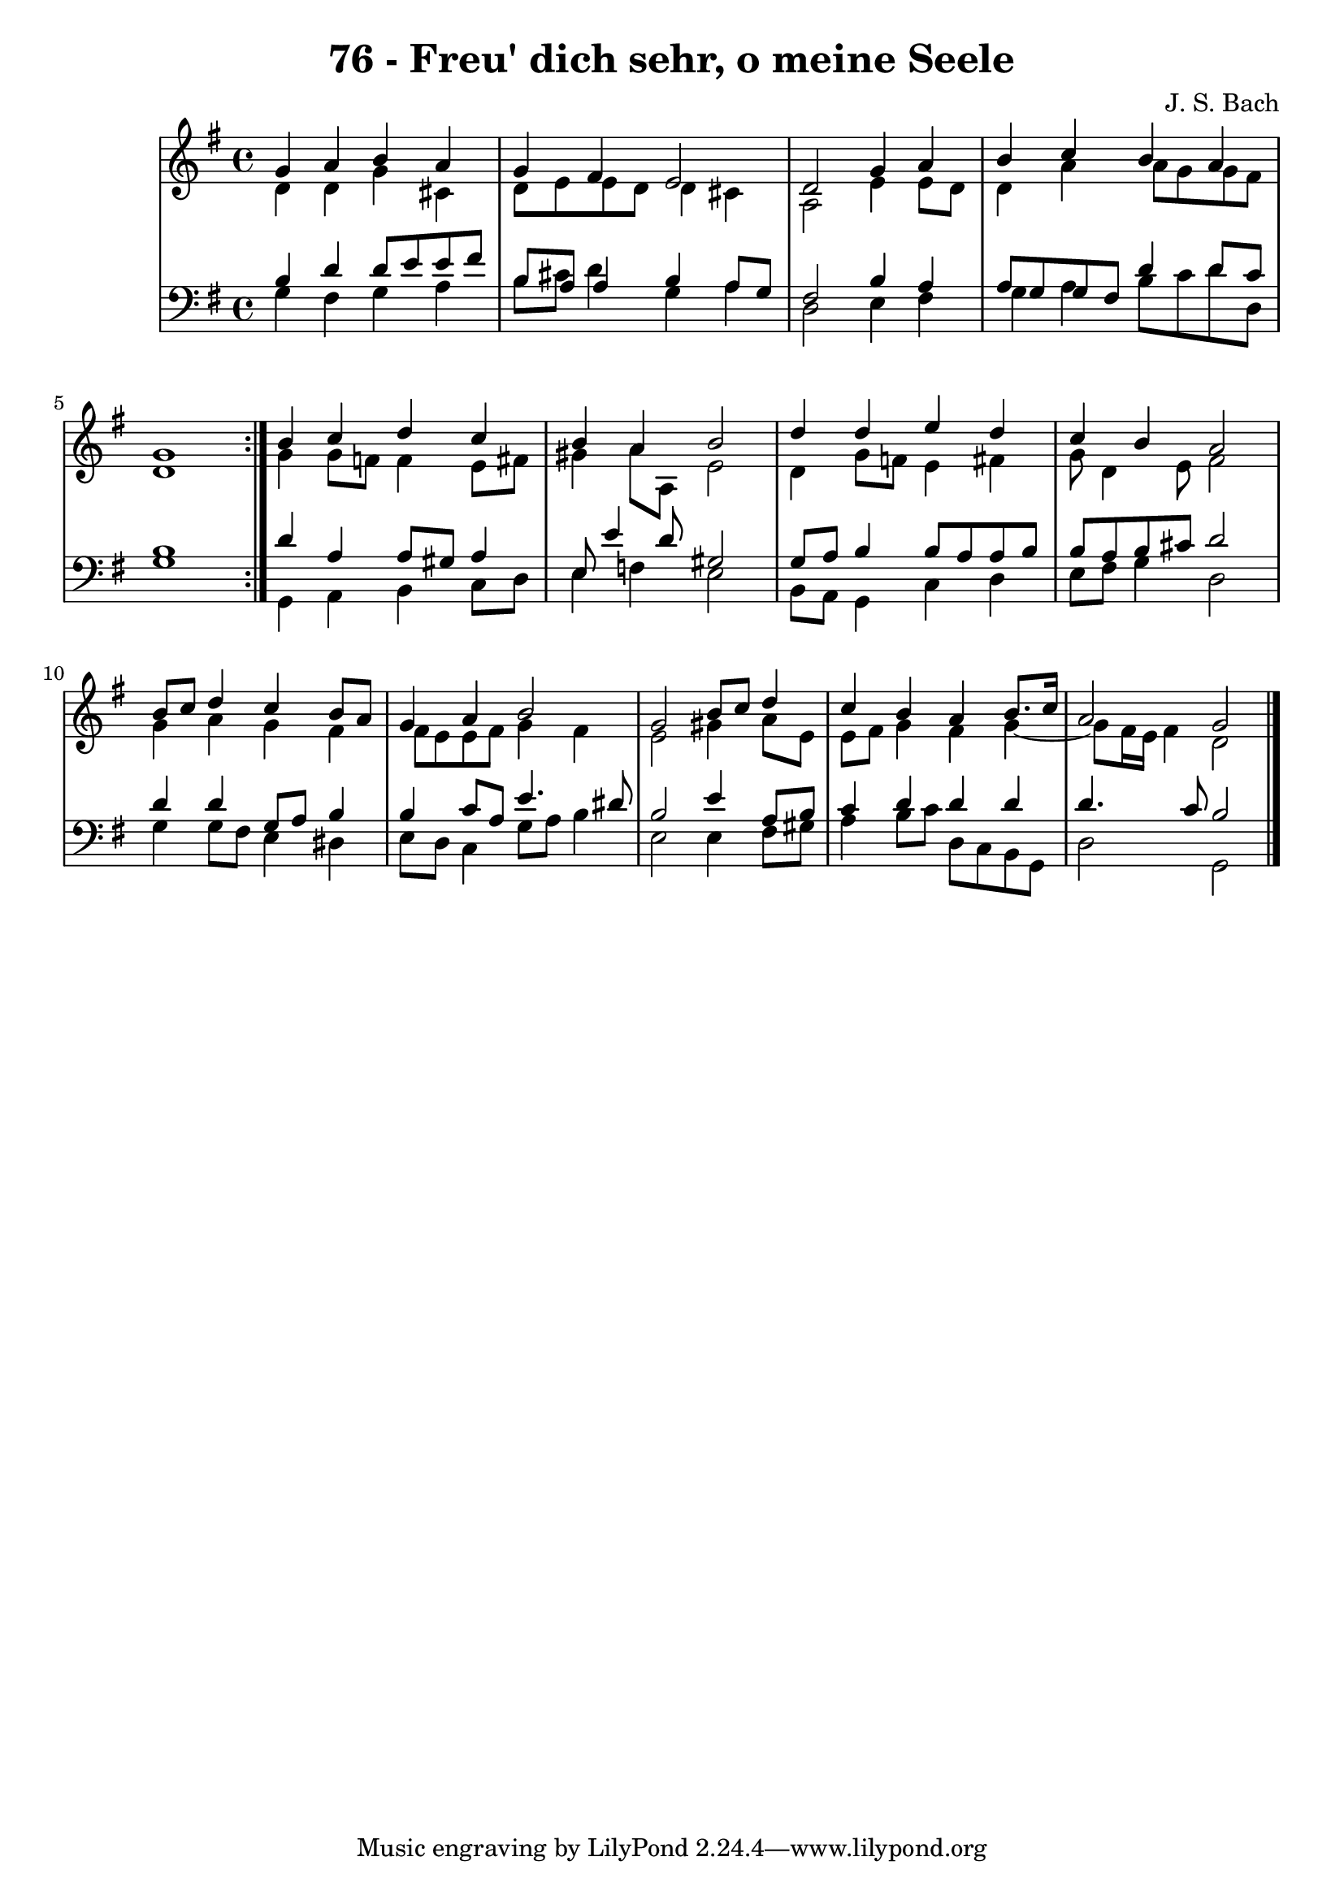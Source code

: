 \version "2.10.33"

\header {
  title = "76 - Freu' dich sehr, o meine Seele"
  composer = "J. S. Bach"
}


global = {
  \time 4/4
  \key g \major
}

soprano = \relative c'' {
  \repeat volta 2 {
    g4 a4 b4 a4  
    g4 fis4 e2  
    d2 g4 a4  
    b4 c4 b4 a4  
    g1  }  %5
  b4 c4 d4 c4  
  b4 a4 b2  
  d4 d4 e4 d4  
  c4 b4 a2  
  b8 c8 d4 c4 b8 a8    %10
  g4 a4 b2  
  g2 b8 c8 d4  
  c4 b4 a4 b8. c16  
  a2 g2  
  
}

alto = \relative c' {
  \repeat volta 2 {
    d4 d4 g4 cis,4  
    d8 e8 e8 d8 d4 cis4  
    a2 e'4 e8 d8
    d4 a'4 a8 g8 g8 fis8
    d1  }  %5
  g4 g8 f8 f4 e8 fis8  
  gis4 a8 a,8 e'2
  d4 g8 f8 e4 fis4  
  g8 d4 e8 fis2  
  g4 a4 g4 fis4    %10
  fis8 e8 e8 fis8 g4 fis4  
  e2 gis4 a8 e8  
  e8 fis8 g4 fis4 g4 ~ 
  g8 fis16 e16 fis4 d2  
}

tenor = \relative c' {
  \repeat volta 2 {
    b4 d4 d8 e8 e8 fis8  
    b,8 a8 a4 b4 a8 g8 
    fis2 b4 a4  
    a8 g8 g8 fis8 d'4 d8 c8 
    b1  }  %5
  d4 a4 a8 gis8 a4  
  e8 e'4 d8 gis,2 
  g8 a8 b4 b8 a8 a8 b8  
  b8 a8 b8 cis8 d2  
  d4 d4 g,8 a8 b4    %10
  b4 c8 a8 e'4. dis8 
  b2 e4 a,8 b8  
  c4 d4 d4 d4  
  d4. c8 b2 
}

baixo = \relative c' {
  \repeat volta 2 {
    g4 fis4 g4 a4  
    b8 cis8 d4 g,4 a4  
    d,2 e4 fis4  
    g4 a4 b8 c8 d8 d,8  
    g1  }  %5
  g,4 a4 b4 c8 d8  
  e4 f4 e2  
  b8 a8 g4 c4 d4  
  e8 fis8 g4 d2  
  g4 g8 fis8 e4 dis4    %10
  e8 d8 c4 g'8 a8 b4
  e,2 e4 fis8 gis8  
  a4 b8 c8 d,8 c8 b8 g8  
  d'2 g,2   
}

\score {
  <<
    \new StaffGroup <<
      \override StaffGroup.SystemStartBracket #'style = #'line 
      \new Staff {
        <<
          \global
          \new Voice = "soprano" { \voiceOne \soprano }
          \new Voice = "alto" { \voiceTwo \alto }
        >>
      }
      \new Staff {
        <<
          \global
          \clef "bass"
          \new Voice = "tenor" {\voiceOne \tenor }
          \new Voice = "baixo" { \voiceTwo \baixo \bar "|."}
        >>
      }
    >>
  >>
  \layout {}
  \midi {}
}